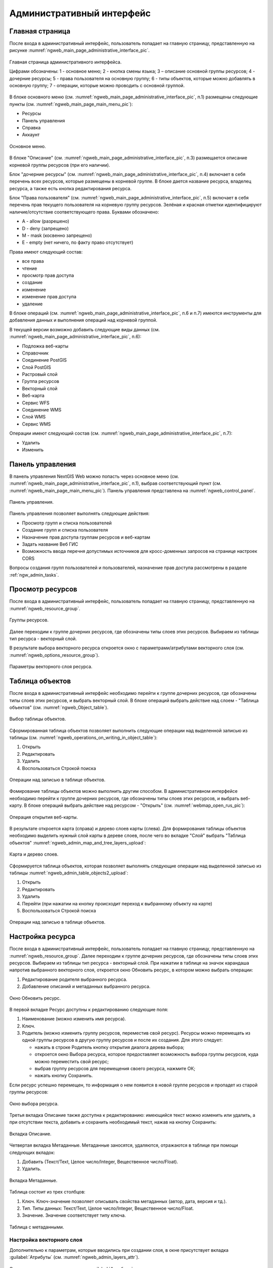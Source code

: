 .. sectionauthor:: Артём Светлов <artem.svetlov@nextgis.ru>

.. _ngw_admin_interface:

Административный интерфейс
================================

Главная страница
--------------------------------


После входа в административный интерфейс, пользователь попадает на главную 
страницу, представленную на рисунке :numref:`ngweb_main_page_administrative_interface_pic`.

.. figure:: _static/ngweb_main_page_administrative_interface_rus.png
   :name: ngweb_main_page_administrative_interface_pic
   :align: center
   :width: 16cm

   Главная страница административного интерфейса.

   Цифрами обозначены: 1 - основное меню; 2 - кнопка смены языка; 3 – описание основной группы ресурсов; 4 - дочерние ресурсы; 5 - права пользователя на основную группу; 6 - типы объектов, которые можно добавлять в основную группу; 7 - операции, которые можно проводить с основной группой.

В блоке основного меню (см. :numref:`ngweb_main_page_administrative_interface_pic`, п.1) размещены следующие пункты (см. :numref:`ngweb_main_page_main_menu_pic`):

* Ресурсы
* Панель управления
* Справка
* Аккаунт

.. figure:: _static/ngweb_main_page_main_menu_rus.png
   :name: ngweb_main_page_main_menu_pic
   :align: center
   :width: 16cm

   Основное меню.
   
В блоке "Описание" (см. :numref:`ngweb_main_page_administrative_interface_pic`, п.3) размещается описание корневой группы ресурсов (при его наличии).

Блок "дочерние ресурсы" (см. :numref:`ngweb_main_page_administrative_interface_pic`, п.4) 
включает в себя перечень всех ресурсов, которые размещены в корневой группе. В блоке 
дается название ресурса, владелец ресурса, а также есть кнопка редактирования ресурса.

Блок "Права пользователя" (см. :numref:`ngweb_main_page_administrative_interface_pic`, п.5) включает в себя перечень прав текущего пользователя на корневую группу ресурсов. Зелёная и красная отметки идентифицируют наличие/отсутствие соответствующего 
права. Буквами обозначено: 

* A - allow (разрешено)
* D - deny (запрещено)
* M - mask (косвенно запрещено)
* E - empty (нет ничего, по факту право отсутствует)

Права имеют следующий состав:

* все права
* чтение
* просмотр прав доступа
* создание
* изменение
* изменение прав доступа
* удаление

В блоке операций (см. :numref:`ngweb_main_page_administrative_interface_pic`, п.6 и п.7) имеются инструменты для добавления данных и выполнения операций над корневой группой.

В текущей версии возможно добавить следующие виды данных (см. :numref:`ngweb_main_page_administrative_interface_pic`, п.6):

* Подложка веб-карты
* Справочник
* Соединение PostGIS
* Слой PostGIS
* Растровый слой
* Группа ресурсов
* Векторный слой
* Веб-карта
* Сервис WFS
* Соединение WMS
* Cлой WMS
* Сервис WMS

Операции имеют следующий состав (см. :numref:`ngweb_main_page_administrative_interface_pic`, п.7): 

* Удалить
* Изменить

Панель управления
--------------------------------

В панель управления NextGIS Web можно попасть через основное меню (см. :numref:`ngweb_main_page_administrative_interface_pic`, п.1), выбрав соответствующий пункт (см. :numref:`ngweb_main_page_main_menu_pic`). Панель управления представлена на :numref:`ngweb_control_panel`.

.. figure:: _static/ngweb_control_panel_new.png
   :name: ngweb_control_panel
   :align: center
   :width: 16cm

   Панель управления.

Панель управления позволяет выполнять следующие действия:

* Просмотр групп и списка пользователей
* Создание групп и списка пользователя
* Назначение прав доступа группам ресурсов и веб-картам
* Задать название Веб ГИС
* Возможность ввода перечня допустимых источников для кросс-доменных запросов на странице настроек CORS

Вопросы создания групп пользователей и пользователей, назначение прав доступа 
рассмотрены в разделе :ref:`ngw_admin_tasks`.

Просмотр ресурсов
------------------

После входа в административный интерфейс, пользователь попадает на главную 
страницу, представленную на :numref:`ngweb_resource_group`.

.. figure:: _static/resource_group.png
   :name: ngweb_resource_group
   :align: center
   :width: 16cm

   Группы ресурсов. 

Далее переходим к группе дочерних ресурсов, где обозначены типы слоев этих ресурсов.
Выбираем из таблицы тип ресурса - векторный слой.

В результате выбора векторного ресурса откроется окно с параметрами/атрибутами 
векторного слоя (см. :numref:`ngweb_options_resource_group`).

.. figure:: _static/options_resource_group_rus.png
   :name: ngweb_options_resource_group
   :align: center
   :width: 16cm
 
   Параметры векторного слоя ресурса.

.. _ngw_feature_table:

Таблица объектов
-----------------

После входа в административный интерфейс необходимо перейти к группе дочерних ресурсов, 
где обозначены типы слоев этих ресурсов, и выбрать векторный слой. В блоке операций выбрать 
действие над слоем - "Таблица объектов" (см. :numref:`ngweb_Object_table`).

.. figure:: _static/feature_table_choice_rus.png
   :name: ngweb_Object_table
   :align: center
   :width: 16cm

   Выбор таблицы объектов. 

Сформированная таблица объектов позволяет выполнить следующие операции 
над выделенной записью из таблицы (см. :numref:`ngweb_operations_on_writing_in_object_table`):

1. Открыть
2. Редактировать
3. Удалить
4. Воспользоваться Строкой поиска

.. figure:: _static/ngweb_operations_on_writing_in_object_table_rus.png
   :name: ngweb_operations_on_writing_in_object_table
   :align: center
   :width: 16cm

   Операции над записью в таблице объектов.

Фомирование таблицы объектов можно выполнить другим способом. В административном 
интерфейсе необходимо перейти к группе дочерних ресурсов, где обозначены типы слоев
этих ресурсов, и выбрать веб-карту. В блоке операций выбрать действие над ресурсом - "Открыть" (см. :numref:`webmap_open_rus_pic`):

.. figure:: _static/webmap_open_rus.png
   :name: webmap_open_rus_pic
   :align: center
   :width: 16cm

   Операция открытия веб-карты.
   
В результате откроется карта (справа) и дерево слоев карты (слева). Для формирования 
таблицы объектов необходимо выделить нужный слой карты в дереве слоев, после чего 
во вкладке "Слой" выбрать "Таблица объектов" :numref:`ngweb_admin_map_and_tree_layers_upload`:

.. figure:: _static/map_and_tree_layers_rus.png
   :name: ngweb_admin_map_and_tree_layers_upload
   :align: center
   :width: 16cm

   Карта и дерево слоев.
 
Cформируется таблица объектов, которая позволяет выполнять следующие операции 
над выделенной записью из таблицы :numref:`ngweb_admin_table_objects2_upload`:

1. Открыть
2. Редактировать
3. Удалить
4. Перейти (при нажатии на кнопку происходит переход к выбранному объекту на карте)
5. Воспользоваться Строкой поиска
 
.. figure:: _static/ngweb_operations_on_writing_in_object_table2_rus.png
   :name: ngweb_admin_table_objects2_upload
   :align: center
   :width: 16cm

   Операции над записью в таблице объектов.

Настройка ресурса
-----------------------

После входа в административный интерфейс, пользователь попадает на главную 
страницу, представленную на :numref:`ngweb_resource_group`. Далее переходим к группе 
дочерних ресурсов, где обозначены типы слоев этих ресурсов. Выбираем из таблицы 
тип ресурса - векторный слой. При нажатии в таблице на значок карандаша напротив выбранного 
векторного слоя, откроется окно Обновить ресурс, в котором можно выбрать операции: 

1. Редактирование родителя выбранного ресурса.
2. Добавление описаний и метаданных выбранного ресурса.

.. figure:: _static/ngw_window_update_resource1.png
   :name: ngw_window_update_resource1
   :align: center
   :width: 16cm

   Окно Обновить ресурс.

В первой вкладке Ресурс доступны к редактированию следующие поля:

1. Наименование (можно изменить имя ресурса).
2. Ключ.
3. Родитель (можно изменить группу ресурсов, переместив свой ресурс). Ресурсы можно 
   перемещать из одной группы ресурсов в другую группу ресурсов и после их создания. 
   Для этого следует:

   * нажать в строке Родитель кнопку открытия диалога дерева выбора; 
   * откроется окно Выбора ресурса, которое предоставляет возможность выбора группы ресурсов, 
     куда можно переместить свой ресурс;
   * выбрав группу ресурсов для перемещения своего ресурса, нажмите ОК; 
   * нажать кнопку Сохранить. 

Если ресурс успешно перемещен, то информация о нем появится в новой группе ресурсов 
и пропадет из старой группы ресурсов:

.. figure:: _static/ngw_resource_selection.png
   :name: ngw_resource_selection
   :align: center
   :width: 16cm

   Окно выбора ресурса.

Третья вкладка Описание также доступна к редактированию: имеющийся текст можно изменить 
или удалить, а при отсутствии текста, добавить и сохранить необходимый текст, нажав 
на кнопку Сохранить:  

.. figure:: _static/ngw_description_window.png
   :name: ngw_description_window
   :align: center
   :width: 16cm
  
   Вкладка Описание.

Четвертая вкладка Метаданные. Метаданные заносятся, удаляются, отражаются в таблице 
при помощи следующих вкладок:

1. Добавить (Текст/Text, Целое число/Integer, Вещественное число/Float).
2. Удалить.  

.. figure:: _static/ngw_metadata_tab.png
   :name: ngw_metadata_tab
   :align: center
   :width: 16cm

   Вкладка Метаданные.

Таблица состоит из трех столбцов: 

1. Ключ. Ключ-значение позволяет описывать свойства метаданных (автор, дата, версия и тд.).
2. Тип. Типы данных: Текст/Text, Целое число/Integer, Вещественное число/Float.
3. Значение. Значение соответствует типу ключа.

.. figure:: _static/ngw_Metadata_table.png
   :name: ngw_Metadata_table
   :align: center
   :width: 16cm

   Таблица с метаданными.

Настройка векторного слоя
^^^^^^^^^^^^^^^^^^^^^^^^^^^^

Дополнительно к параметрам, которые вводились при создании слоя, в окне присутствует вкладка :guilabel:`Атрибуты` (см. :numref:`ngweb_admin_layers_attr`).


.. figure:: _static/admin_layers_attr.png
   :name: ngweb_admin_layers_attr
   :align: center
   :width: 16cm

   Окно редактирования слоя, вкладка :guilabel:`Атрибуты`.

В этой таблице перечислены атрибуты слоя.

* Галочка в столбце :guilabel:`ТО` обозначает, что атрибут выводится в окне идентификации.
* Галочка в столбце :guilabel:`АН` обозначает, что из этого атрибута берётся название при 
  идентификации, а также при формировании списка закладок. 

Для каждого имени поля можно поставить соответствующий псевдоним для отображения 
вместо имени поля в окне идентификации.


.. figure:: _static/webmap_identification.png
   :name: ngweb_webmap_identification
   :align: center
   :width: 16cm

   Окно идентификации.

.. _ngw_attributes_edit:

Удаление ресурса
-----------------

Сервис Веб ГИС позволяет удалять загруженные данные путем удаления соответствующих ресурсов. 
Для того, чтобы удалить ресурс:

1. Откройте окно свойств ресурса, который хотите удалить;
2. Выберите и нажмите на кнопку Удалить на правой панели веб-интерфейса Веб ГИС;
3. В открывшемся окне на вкладке Удалить ресурс поставьте галочку в окошке Подтвердить удаление ресурса;
4. Нажмите кнопку Удалить. 

Если ресурс успешно удален, то информация о нем исчезнет из соответствующей Группы ресурсов.

.. figure:: _static/ngw_deletion_resource.png
   :name: ngw_deletion_resource
   :align: center
   :width: 16cm

   Удаление ресурса.

Экспорт данных в форматы CSV и GeoJSON
---------------------------------------
  
Веб ГИС позволяет выгружать/экспортировать данные в следующие форматы: 

* в формате GeoJSON,
* в формате CSV.

Для экспорта данных:

1. Откройте окно свойств Векторного слоя или Слоя PostGIS, данные которого вы хотите экспортировать;
2. Выберите пункт Векторный слой ‣ Загрузить GeoJSON или Векторный слой ‣ Загрузить CSV на правой панели веб-интерфейса Веб ГИС;
3. Сохраните файл в формате GeoJSON или CSV к себе на устройство.

.. figure:: _static/ngweb_data_export.png
   :name: ngweb_data_export
   :align: center
   :width: 16cm

   Экспoрт и сoхранение данных в форматы CSV и GeoJSON.
